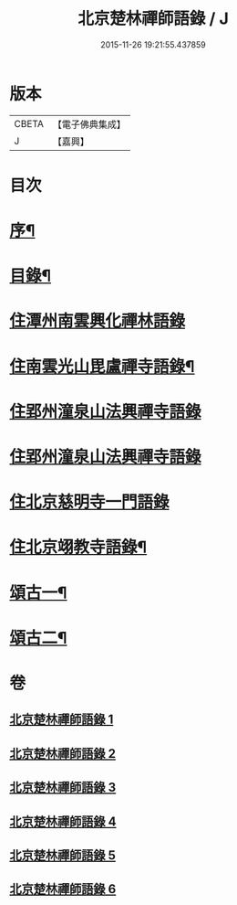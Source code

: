 #+TITLE: 北京楚林禪師語錄 / J
#+DATE: 2015-11-26 19:21:55.437859
* 版本
 |     CBETA|【電子佛典集成】|
 |         J|【嘉興】    |

* 目次
* [[file:KR6q0515_001.txt::001-0531a2][序¶]]
* [[file:KR6q0515_001.txt::0531b12][目錄¶]]
* [[file:KR6q0515_001.txt::0531c3][住潭州南雲興化禪林語錄]]
* [[file:KR6q0515_001.txt::0533c22][住南雲光山毘盧禪寺語錄¶]]
* [[file:KR6q0515_002.txt::002-0536a4][住郢州潼泉山法興禪寺語錄]]
* [[file:KR6q0515_003.txt::003-0539a4][住郢州潼泉山法興禪寺語錄]]
* [[file:KR6q0515_004.txt::004-0542a3][住北京慈明寺一門語錄]]
* [[file:KR6q0515_004.txt::0543b22][住北京翊教寺語錄¶]]
* [[file:KR6q0515_005.txt::005-0545c4][頌古一¶]]
* [[file:KR6q0515_006.txt::006-0549a4][頌古二¶]]
* 卷
** [[file:KR6q0515_001.txt][北京楚林禪師語錄 1]]
** [[file:KR6q0515_002.txt][北京楚林禪師語錄 2]]
** [[file:KR6q0515_003.txt][北京楚林禪師語錄 3]]
** [[file:KR6q0515_004.txt][北京楚林禪師語錄 4]]
** [[file:KR6q0515_005.txt][北京楚林禪師語錄 5]]
** [[file:KR6q0515_006.txt][北京楚林禪師語錄 6]]
